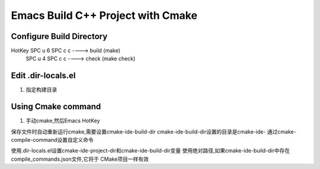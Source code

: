 ==================================
Emacs Build C++ Project with Cmake
==================================


Configure Build Directory
-------------------------

HotKey SPC u 6 SPC c c  ----> build (make)
       SPC u 4 SPC c c  ----> check (make check)


Edit .dir-locals.el
-------------------

1. 指定构建目录


Using Cmake command
-------------------

1. 手动cmake,然后Emacs HotKey


保存文件时自动重新运行cmake,需要设置cmake-ide-build-dir
cmake-ide-build-dir设置的目录是cmake-ide-
通过cmake-compile-command设置自定义命令

使用.dir-locals.el设置cmake-ide-project-dir和cmake-ide-build-dir变量
使用绝对路径,如果cmake-ide-build-dir中存在compile_commands.json文件,它将于
CMake项目一样有效